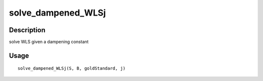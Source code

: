 solve_dampened_WLSj
-------------------

Description
~~~~~~~~~~~

solve WLS given a dampening constant

Usage
~~~~~

::

   solve_dampened_WLSj(S, B, goldStandard, j)
